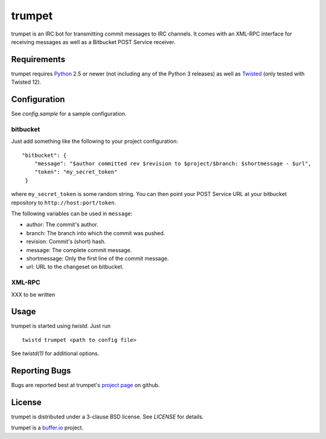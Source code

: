 =======
trumpet
=======

trumpet is an IRC bot for transmitting commit messages to IRC
channels. It comes with an XML-RPC interface for receiving messages as
well as a Bitbucket POST Service receiver.


Requirements
============

trumpet requires Python_ 2.5 or newer (not including any of the Python
3 releases) as well as Twisted_ (only tested with Twisted 12).


Configuration
=============

See `config.sample` for a sample configuration.


bitbucket
---------

Just add something like the following to your project configuration:

::

   "bitbucket": {
       "message": "$author committed rev $revision to $project/$branch: $shortmessage - $url",
       "token": "my_secret_token"
    }

where ``my_secret_token`` is some random string. You can then point
your POST Service URL at your bitbucket repository to
``http://host:port/token``.

The following variables can be used in ``message``:

- author: The commit's author.
- branch: The branch into which the commit was pushed.
- revision: Commit's (short) hash.
- message: The complete commit message.
- shortmessage: Only the first line of the commit message.
- url: URL to the changeset on bitbucket.


XML-RPC
-------

XXX to be written


Usage
=====

trumpet is started using `twistd`. Just run

::
   
   twistd trumpet <path to config file>

See `twistd(1)` for additional options.


Reporting Bugs
==============

Bugs are reported best at trumpet's `project page`_ on github.


License
=======

trumpet is distributed under a 3-clause BSD license. See `LICENSE` for
details.

trumpet is a `buffer.io`_ project.

.. _buffer.io: http://buffer.io/
.. _Python: http://python.org/
.. _Twisted: http://twistedmatrix.com/
.. _project page: https://github.com/bufferio/trumpet
